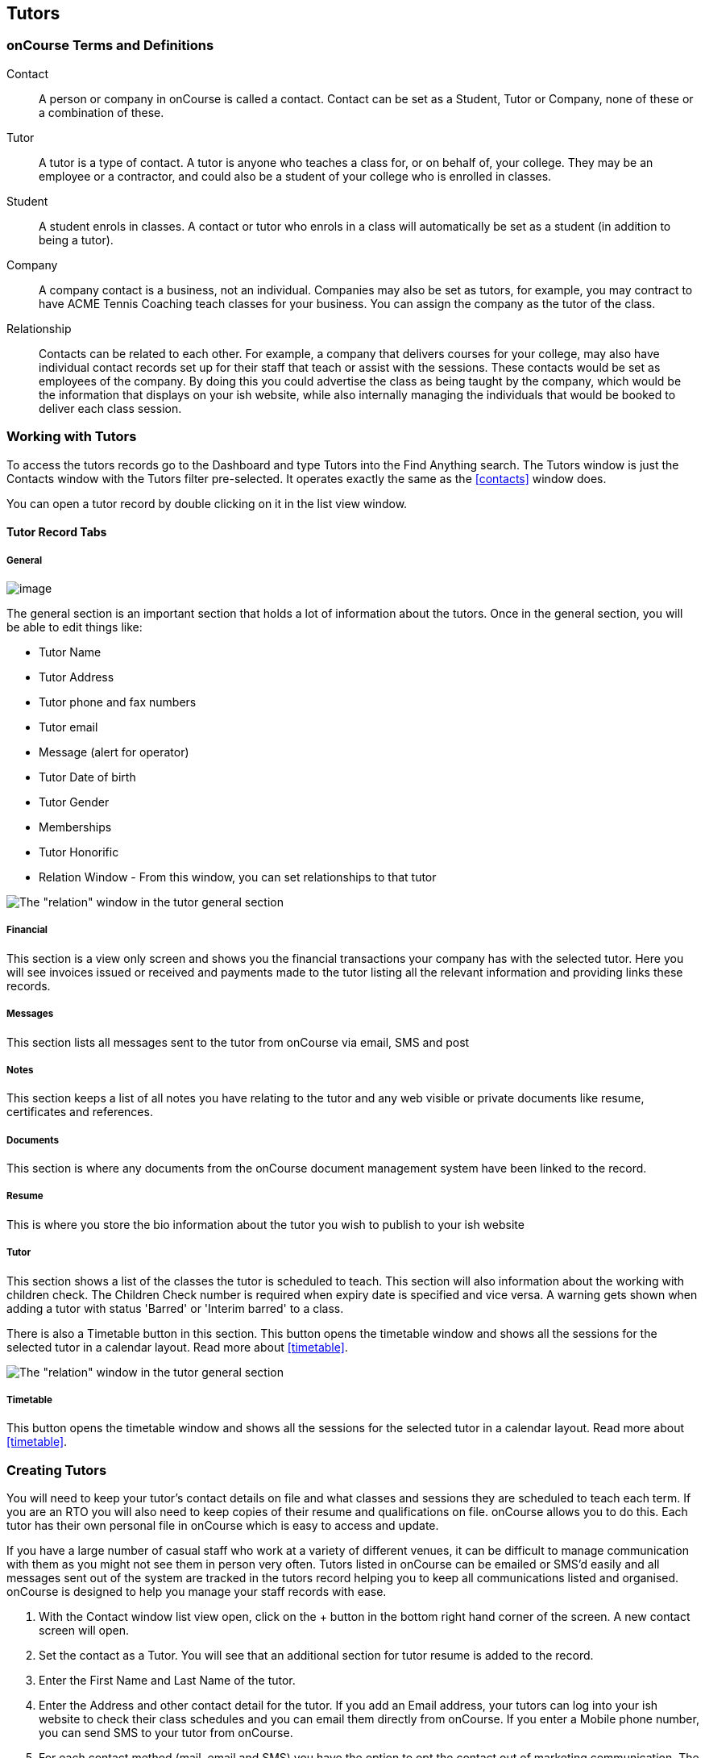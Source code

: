 == Tutors

[[tutors-termsAndDefs]]
=== onCourse Terms and Definitions

Contact::
A person or company in onCourse is called a contact.
Contact can be set as a Student, Tutor or Company, none of these or a combination of these.
Tutor::
A tutor is a type of contact.
A tutor is anyone who teaches a class for, or on behalf of, your college.
They may be an employee or a contractor, and could also be a student of your college who is enrolled in classes.
Student::
A student enrols in classes.
A contact or tutor who enrols in a class will automatically be set as a student (in addition to being a tutor).
Company::
A company contact is a business, not an individual.
Companies may also be set as tutors, for example, you may contract to have ACME Tennis Coaching teach classes for your business.
You can assign the company as the tutor of the class.
Relationship::
Contacts can be related to each other.
For example, a company that delivers courses for your college, may also have individual contact records set up for their staff that teach or assist with the sessions.
These contacts would be set as employees of the company.
By doing this you could advertise the class as being taught by the company, which would be the information that displays on your ish website, while also internally managing the individuals that would be booked to deliver each class session.

[[tutors-workingWith]]
=== Working with Tutors

To access the tutors records go to the Dashboard and type Tutors into the Find Anything search.
The Tutors window is just the Contacts window with the Tutors filter pre-selected.
It operates exactly the same as the
<<contacts>> window does.

You can open a tutor record by double clicking on it in the list view window.

[[tutors-recordTabs]]
==== Tutor Record Tabs

===== General

image:images/tutor_record_general_tab.png[image,scaledwidth=100.0%]

The general section is an important section that holds a lot of information about the tutors.
Once in the general section, you will be able to edit things like:

* Tutor Name
* Tutor Address
* Tutor phone and fax numbers
* Tutor email
* Message (alert for operator)
* Tutor Date of birth
* Tutor Gender
* Memberships
* Tutor Honorific
* Relation Window - From this window, you can set relationships to that tutor

image:images/tutor_general_relation.png[ The "relation" window in the tutor general section,scaledwidth=100.0%]

===== Financial

This section is a view only screen and shows you the financial transactions your company has with the selected tutor.
Here you will see invoices issued or received and payments made to the tutor listing all the relevant information and providing links these records.

===== Messages

This section lists all messages sent to the tutor from onCourse via email, SMS and post

===== Notes

This section keeps a list of all notes you have relating to the tutor and any web visible or private documents like resume, certificates and references.

===== Documents

This section is where any documents from the onCourse document management system have been linked to the record.

[[tutors-Resume]]
===== Resume

This is where you store the bio information about the tutor you wish to publish to your ish website

[[tutors-Tutor]]
===== Tutor

This section shows a list of the classes the tutor is scheduled to teach.
This section will also information about the working with children check.
The Children Check number is required when expiry date is specified and vice versa.
A warning gets shown when adding a tutor with status 'Barred' or 'Interim barred' to a class.

There is also a Timetable button in this section.
This button opens the timetable window and shows all the sessions for the selected tutor in a calendar layout.
Read more about <<timetable>>.

image:images/wwcc.png[ The "relation" window in the tutor general section,scaledwidth=100.0%]

===== Timetable

This button opens the timetable window and shows all the sessions for the selected tutor in a calendar layout.
Read more about <<timetable>>.

[[tutors-Creating]]
=== Creating Tutors

You will need to keep your tutor's contact details on file and what classes and sessions they are scheduled to teach each term.
If you are an RTO you will also need to keep copies of their resume and qualifications on file. onCourse allows you to do this.
Each tutor has their own personal file in onCourse which is easy to access and update.

If you have a large number of casual staff who work at a variety of different venues, it can be difficult to manage communication with them as you might not see them in person very often.
Tutors listed in onCourse can be emailed or SMS'd easily and all messages sent out of the system are tracked in the tutors record helping you to keep all communications listed and organised. onCourse is designed to help you manage your staff records with ease.


. With the Contact window list view open, click on the + button in the bottom right hand corner of the screen.
A new contact screen will open.
. Set the contact as a Tutor.
You will see that an additional section for tutor resume is added to the record.
. Enter the First Name and Last Name of the tutor.
. Enter the Address and other contact detail for the tutor.
If you add an Email address, your tutors can log into your ish website to check their class schedules and you can email them directly from onCourse.
If you enter a Mobile phone number, you can send SMS to your tutor from onCourse.
. For each contact method (mail, email and SMS) you have the option to opt the contact out of marketing communication.
The default setting is to "accept marketing material," so when you click on the cog wheel above these fields, you will see this option is highlighted with a tick.
This means that when you have marketing mail outs, this address will be on the mailing list.
To change this setting simply click on the cog wheel and select the option "opt out from postal marketing material" if the person dosen't want to receive marketing communication from you.
The other option is "undeliverable", meaning that no mail is to be delivered to this address because it is incorrect, or in the case of an email address, has received an undeliverable response from the mail server.
. The field message (alert for operator) is for any special notes that are important or relevant to this contact for eg. they might allow their phone number to be given to students.
. Use the resume section to create a publicly listed biography for the tutor.
This screen shows that information which is displayed on your website.
Be aware that this is an automatic function.
For example, you might post a brief description for this particular tutor, their background and experience and how it relates to the courses they are teaching.
As this information will be visible to students and general public on the website, it is recommended that you obtain permission from the tutor to publish this information.
You can enter the text directly into the screen or cut and paste from another source.
The text in the field can be formatted using Rich text.
. Move to the Notes section to add notes to the tutor record.
The text in the notes field is private.
. To attach documents in the Documents section, click on the + sign next to Documents, then click Browse to find a file on your computer, or if the file is already in your onCourse, type the name you gave it when you first added it.
Once you add the file it will appear here.
You can also add a photo of the tutor by clicking the blank head in the top left corner of the page.
This will open a browser window where you can select the image off your desktop.

[NOTE]
====
By creating a new tutor record and entering the email address for that tutor, the system will automatically create a new account for the Tutor to access the Skills onCourse Portal.
You can then instruct your tutors to go to the Skills onCourse log in page and enter their first name, last name and email address and click on the Forgot Passwordlink.
They will then receive an automatically generated email with their new password.

Admin staff of the College are not able to view or update the Tutor Portal password via the onCourse Client, this must be done via the Forgot Passwordlink on the Skills onCourse home page.
====

[[tutors-contactingTutors]]
=== Contacting tutors by email or SMS

You may wish to notify individual tutors if their course is running or cancelled, or groups of tutors with information about activities and event at the College.
If you create and send the message from onCourse, the history of the message is stored within the tutor's record on the messaged section.

You must have set up an SMS and email gateway with ish to use this feature.
For information on how to do this, read the General Preferences documentation.


. Open the tutor window and search for the tutor/s you're after using the search functions.
. Highlight the tutors you wish to contact in the list.
To do this select the first contact name, hold down shift then select the last contact name and click on the cog wheel icon on the bottom right hand side of the window.
. Choose "send message" and the messaging window will open.
. Choose the template you want to use - the type of template determines whether you're sending an email or SMS.
. Fill out the fields.
The fields required will be defined by the template you select.
You should see a preview build in the right side of the window as you type.
. Check the number of contacts being sent to.
You can send to suppressed contacts also by clicking the checkbox under the student count.
. Press send.

image:images/sending_message_to_contact.png[ Sending a message to a Tutor via the cogwheel function,scaledwidth=100.0%]

[[tutors-Payroll]]
=== Tags specific to Tutors

Tutors have some specific tags that can be added to their records relating to pay periods and their tutor status.
You will see a + button just below where you set the contact as a Tutor.
Click on this and a drop down menu of different tags will display, among the selections is "payroll wage intervals" and "tutors." These aren't required but can be useful when used.

Payroll wage intervals - Gives you a choice of weekly, fortnightly and monthly payment schedules.
Select one.

Tutors - offers you the choice of : contract tutors - those tutors who will invoice your business pending tutors - those tutors who are not yet working for you vet tutors - vocational education and training tutors

Make your selection and the tag will appear on the record.

[[tutors-Attachments]]
=== Contacts and Documents

Documents provide a way of adding web visible or private documents like resumes, certificates and references to a contact.

==== To add a document to a contact

* Open the contact you wish to add the attachment to then find the Documents section
* Select the "+" button to bring up the documents pop over window
* From here, if you've already uploaded the file and given it a name, type it here, or click 'browse' to browser your computer for the location of the file.
Once you have located the file you wish to attach, select it and click "Open"
* You'll be prompted to give it a name and to set the access level required to view it.
Once done, click 'Add'

==== To open or view a document

* Open the contact you wish to view the document for then scroll to the Documents section
* When you find the document you wish to view from the selection available, click the document record. it will open a pop over showing both the document name, attached tags, access rights and a description.
* Click the file image in the left of the pop-over.
It will open up the selected document.

==== To remove an unlink a document

* Open the contact you wish to unlink the document from then scroll to the Documents section
* Click the 'x' button that appears next to the document record you want to unlink.
* Alternatively, double-click the record then click the Unlink button.
You'll be asked to confirm.
Cancel to cancel, Agree to unlink and save.

